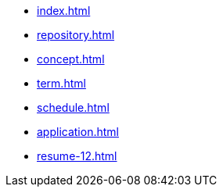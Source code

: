 * xref:index.adoc[]
* xref:repository.adoc[]
* xref:concept.adoc[]
* xref:term.adoc[]
* xref:schedule.adoc[]
* xref:application.adoc[]
// * xref:computer.adoc[]
* xref:resume-12.adoc[]
